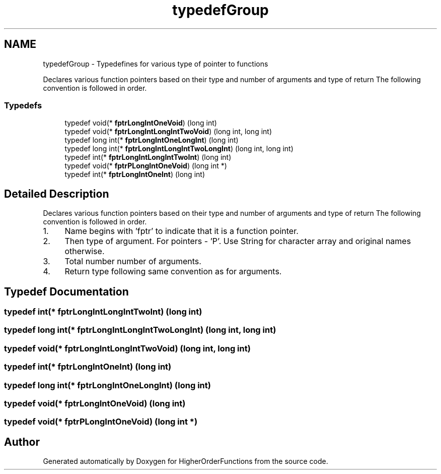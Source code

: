 .TH "typedefGroup" 3 "Tue Aug 9 2016" "HigherOrderFunctions" \" -*- nroff -*-
.ad l
.nh
.SH NAME
typedefGroup \- Typedefines for various type of pointer to functions
.PP
Declares various function pointers based on their type and number of arguments and type of return The following convention is followed in order\&.  

.SS "Typedefs"

.in +1c
.ti -1c
.RI "typedef void(* \fBfptrLongIntOneVoid\fP) (long int)"
.br
.ti -1c
.RI "typedef void(* \fBfptrLongIntLongIntTwoVoid\fP) (long int, long int)"
.br
.ti -1c
.RI "typedef long int(* \fBfptrLongIntOneLongInt\fP) (long int)"
.br
.ti -1c
.RI "typedef long int(* \fBfptrLongIntLongIntTwoLongInt\fP) (long int, long int)"
.br
.ti -1c
.RI "typedef int(* \fBfptrLongIntLongIntTwoInt\fP) (long int)"
.br
.ti -1c
.RI "typedef void(* \fBfptrPLongIntOneVoid\fP) (long int *)"
.br
.ti -1c
.RI "typedef int(* \fBfptrLongIntOneInt\fP) (long int)"
.br
.in -1c
.SH "Detailed Description"
.PP 
Declares various function pointers based on their type and number of arguments and type of return The following convention is followed in order\&. 


.IP "1." 4
Name begins with 'fptr' to indicate that it is a function pointer\&.
.IP "2." 4
Then type of argument\&. For pointers - 'P'\&. Use String for character array and original names otherwise\&.
.IP "3." 4
Total number number of arguments\&.
.IP "4." 4
Return type following same convention as for arguments\&. 
.PP

.SH "Typedef Documentation"
.PP 
.SS "typedef int(* fptrLongIntLongIntTwoInt) (long int)"

.SS "typedef long int(* fptrLongIntLongIntTwoLongInt) (long int, long int)"

.SS "typedef void(* fptrLongIntLongIntTwoVoid) (long int, long int)"

.SS "typedef int(* fptrLongIntOneInt) (long int)"

.SS "typedef long int(* fptrLongIntOneLongInt) (long int)"

.SS "typedef void(* fptrLongIntOneVoid) (long int)"

.SS "typedef void(* fptrPLongIntOneVoid) (long int *)"

.SH "Author"
.PP 
Generated automatically by Doxygen for HigherOrderFunctions from the source code\&.
